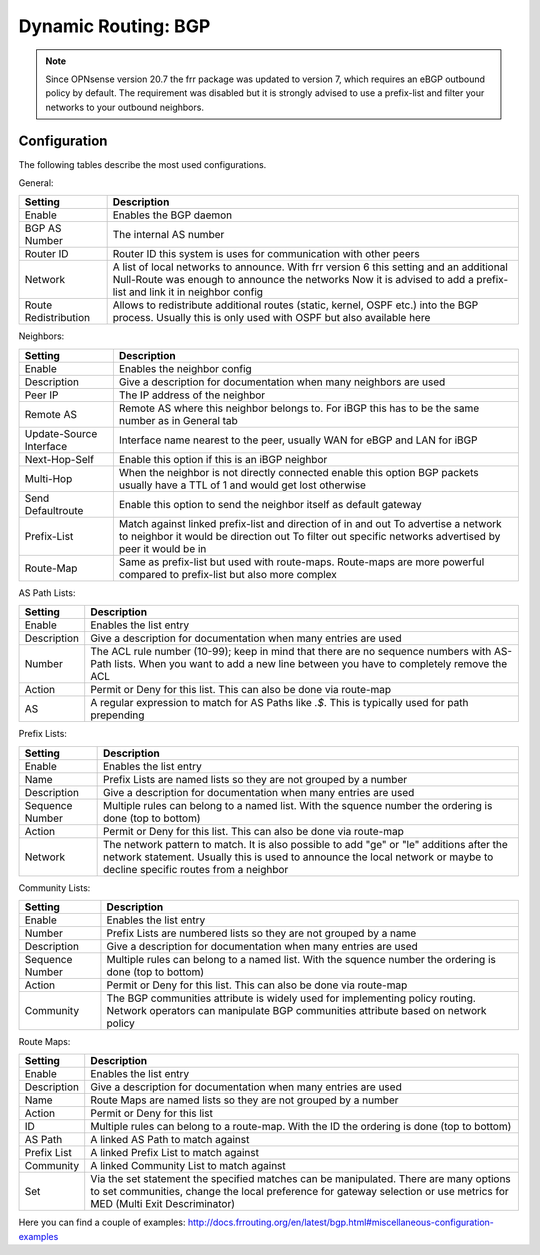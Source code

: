 ====================
Dynamic Routing: BGP
====================

.. Note::
    Since OPNsense version 20.7 the frr package was updated to version 7,
    which requires an eBGP outbound policy by default. The requirement was
    disabled but it is strongly advised to use a prefix-list and filter 
    your networks to your outbound neighbors.

-------------
Configuration
-------------

The following tables describe the most used configurations. 


General:

====================== =======================================================================
 Setting                Description
====================== =======================================================================
 Enable                 Enables the BGP daemon
 BGP AS Number          The internal AS number
 Router ID              Router ID this system is uses for communication with other peers
 Network                A list of local networks to announce. With frr version 6 this setting 
                        and an additional Null-Route was enough to announce the networks
                        Now it is advised to add a prefix-list and link it in neighbor config
 Route Redistribution   Allows to redistribute additional routes (static, kernel, OSPF etc.)
                        into the BGP process. Usually this is only used with OSPF but also 
                        available here
====================== =======================================================================

Neighbors:

========================= ===================================================================
 Setting                   Description
========================= ===================================================================
 Enable                    Enables the neighbor config
 Description               Give a description for documentation when many neighbors are used
 Peer IP                   The IP address of the neighbor
 Remote AS                 Remote AS where this neighbor belongs to. For iBGP this has to be 
                           the same number as in General tab 
 Update-Source Interface   Interface name nearest to the peer, usually WAN for eBGP and LAN 
                           for iBGP
 Next-Hop-Self             Enable this option if this is an iBGP neighbor
 Multi-Hop                 When the neighbor is not directly connected enable this option
                           BGP packets usually have a TTL of 1 and would get lost otherwise
 Send Defaultroute         Enable this option to send the neighbor itself as default gateway
 Prefix-List               Match against linked prefix-list and direction of in and out
                           To advertise a network to neighbor it would be direction out
                           To filter out specific networks advertised by peer it would be in
 Route-Map                 Same as prefix-list but used with route-maps. Route-maps are more 
                           powerful compared to prefix-list but also more complex
========================= ===================================================================

AS Path Lists:

============= ===================================================================
 Setting       Description
============= ===================================================================
 Enable        Enables the list entry
 Description   Give a description for documentation when many entries are used
 Number        The ACL rule number (10-99); keep in mind that there are no 
               sequence numbers with AS-Path lists. When you want to add a 
               new line between you have to completely remove the ACL
 Action        Permit or Deny for this list. This can also be done via route-map
 AS            A regular expression to match for AS Paths like *.$*. This is
               typically used for path prepending
============= ===================================================================

Prefix Lists:

================= ===================================================================
 Setting           Description
================= ===================================================================
 Enable            Enables the list entry
 Name              Prefix Lists are named lists so they are not grouped by a number
 Description       Give a description for documentation when many entries are used
 Sequence Number   Multiple rules can belong to a named list. With the squence 
                   number the ordering is done (top to bottom)
 Action            Permit or Deny for this list. This can also be done via route-map
 Network           The network pattern to match. It is also possible to add "ge" or 
                   "le" additions after the network statement. Usually this is used
                   to announce the local network or maybe to decline specific routes
                   from a neighbor      
================= ===================================================================

Community Lists:

================= ===================================================================
 Setting           Description
================= ===================================================================
 Enable            Enables the list entry
 Number            Prefix Lists are numbered lists so they are not grouped by a name
 Description       Give a description for documentation when many entries are used
 Sequence Number   Multiple rules can belong to a named list. With the squence 
                   number the ordering is done (top to bottom)
 Action            Permit or Deny for this list. This can also be done via route-map
 Community         The BGP communities attribute is widely used for implementing 
                   policy routing. Network operators can manipulate BGP communities 
                   attribute based on network policy          
================= ===================================================================

Route Maps:

============= =================================================================
 Setting       Description
============= =================================================================
 Enable        Enables the list entry
 Description   Give a description for documentation when many entries are used
 Name          Route Maps are named lists so they are not grouped by a number
 Action        Permit or Deny for this list
 ID            Multiple rules can belong to a route-map. With the ID the 
               ordering is done (top to bottom)
 AS Path       A linked AS Path to match against
 Prefix List   A linked Prefix List to match against
 Community     A linked Community List to match against
 Set           Via the set statement the specified matches can be manipulated.
               There are many options to set communities, change the local
               preference for gateway selection or use metrics for MED (Multi
               Exit Descriminator)
============= =================================================================

Here you can find a couple of examples:
http://docs.frrouting.org/en/latest/bgp.html#miscellaneous-configuration-examples
